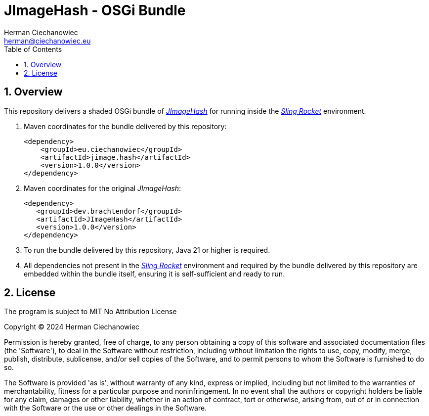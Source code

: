 [.text-justify]
= JImageHash - OSGi Bundle
:reproducible:
:doctype: article
:author: Herman Ciechanowiec
:email: herman@ciechanowiec.eu
:chapter-signifier:
:sectnums:
:sectnumlevels: 5
:sectanchors:
:toc: left
:toclevels: 5
:icons: font
// Docinfo is used for foldable TOC.
// -> For full usage example see https://github.com/remkop/picocli
:docinfo: shared,private
:linkcss:
:stylesdir: https://www.ciechanowiec.eu/linux_mantra/
:stylesheet: adoc-css-style.css

== Overview

This repository delivers a shaded OSGi bundle of https://github.com/KilianB/JImageHash[_JImageHash_] for running inside the https://github.com/ciechanowiec/sling_rocket[_Sling Rocket_] environment.

. Maven coordinates for the bundle delivered by this repository:
+
[source, xml]
----
<dependency>
    <groupId>eu.ciechanowiec</groupId>
    <artifactId>jimage.hash</artifactId>
    <version>1.0.0</version>
</dependency>
----
. Maven coordinates for the original _JImageHash_:
+
[source, xml]
----
<dependency>
   <groupId>dev.brachtendorf</groupId>
   <artifactId>JImageHash</artifactId>
   <version>1.0.0</version>
</dependency>
----

. To run the bundle delivered by this repository, Java 21 or higher is required.

. All dependencies not present in the https://github.com/ciechanowiec/sling_rocket[_Sling Rocket_] environment and required by the bundle delivered by this repository are embedded within the bundle itself, ensuring it is self-sufficient and ready to run.

== License
The program is subject to MIT No Attribution License

Copyright © 2024 Herman Ciechanowiec

Permission is hereby granted, free of charge, to any person obtaining a copy of this software and associated documentation files (the 'Software'), to deal in the Software without restriction, including without limitation the rights to use, copy, modify, merge, publish, distribute, sublicense, and/or sell copies of the Software, and to permit persons to whom the Software is furnished to do so.

The Software is provided 'as is', without warranty of any kind, express or implied, including but not limited to the warranties of merchantability, fitness for a particular purpose and noninfringement. In no event shall the authors or copyright holders be liable for any claim, damages or other liability, whether in an action of contract, tort or otherwise, arising from, out of or in connection with the Software or the use or other dealings in the Software.
